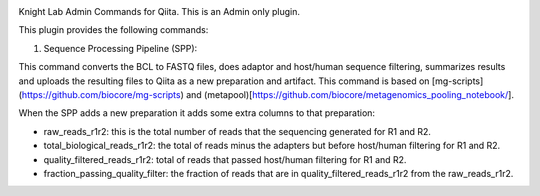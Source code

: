 |Build Status| |Coverage Status|

Knight Lab Admin Commands for Qiita. This is an Admin only plugin.

This plugin provides the following commands:

#. Sequence Processing Pipeline (SPP):

This command converts the BCL to FASTQ files, does adaptor and host/human sequence filtering, summarizes results and uploads the resulting files to Qiita as a new preparation and artifact. This command is based on [mg-scripts](https://github.com/biocore/mg-scripts) and (metapool)[https://github.com/biocore/metagenomics_pooling_notebook/].

When the SPP adds a new preparation it adds some extra columns to that preparation:

* raw_reads_r1r2: this is the total number of reads that the sequencing generated for R1 and R2.

* total_biological_reads_r1r2: the total of reads minus the adapters but before host/human filtering for R1 and R2.

* quality_filtered_reads_r1r2: total of reads that passed host/human filtering for R1 and R2.

* fraction_passing_quality_filter: the fraction of reads that are in quality_filtered_reads_r1r2 from the raw_reads_r1r2.


.. |Build Status| image:: https://github.com/qiita-spots/qp-knight-lab-processing/actions/workflows/qiita-plugin-ci.yml/badge.svg
   :target: https://github.com/qiita-spots/qp-knight-lab-processing/actions/workflows/qiita-plugin-ci.yml
.. |Coverage Status| image:: https://coveralls.io/repos/github/qiita-spots/qp-knight-lab-processing/badge.svg?branch=dev
   :target: https://coveralls.io/github/qiita-spots/qp-knight-lab-processing?branch=master
